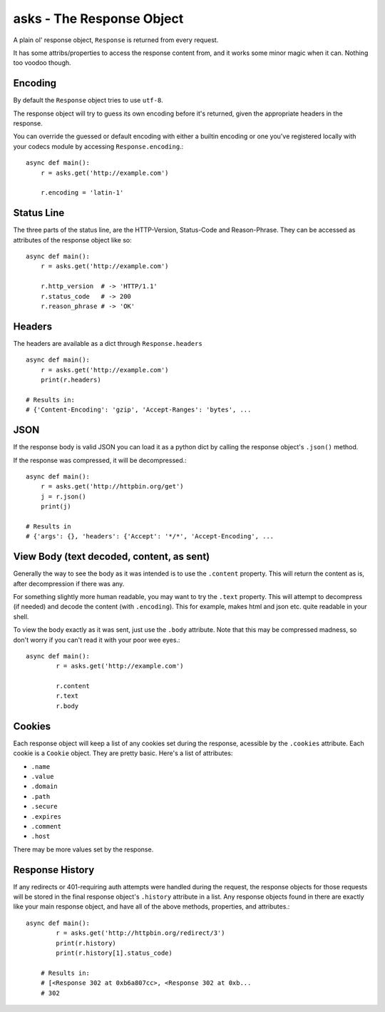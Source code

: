 asks - The Response Object
==========================

A plain ol' response object, ``Response`` is returned from every request.

It has some attribs/properties to access the response content from, and it works some minor magic when it can. Nothing too voodoo though.

Encoding
________

By default the ``Response`` object tries to use ``utf-8``.

The response object will try to guess its own encoding before it's returned, given the appropriate headers in the response.

You can override the guessed or default encoding with either a builtin encoding or one you've registered locally with your codecs module by accessing ``Response.encoding``.::

    async def main():
        r = asks.get('http://example.com')

        r.encoding = 'latin-1'

Status Line
___________

The three parts of the status line, are the HTTP-Version, Status-Code and Reason-Phrase. They can be accessed as attributes of the response object like so::

    async def main():
        r = asks.get('http://example.com')

        r.http_version  # -> 'HTTP/1.1'
        r.status_code   # -> 200
        r.reason_phrase # -> 'OK'

Headers
_______

The headers are available as a dict through ``Response.headers`` ::

    async def main():
        r = asks.get('http://example.com')
        print(r.headers)

    # Results in:
    # {'Content-Encoding': 'gzip', 'Accept-Ranges': 'bytes', ...


JSON
____

If the response body is valid JSON you can load it as a python dict by calling the response object's ``.json()`` method.

If the response was compressed, it will be decompressed.::

    async def main():
        r = asks.get('http://httpbin.org/get')
        j = r.json()
        print(j)

    # Results in
    # {'args': {}, 'headers': {'Accept': '*/*', 'Accept-Encoding', ...


View Body (text decoded, content, as sent)
__________________________________________

Generally the way to see the body as it was intended is to use the ``.content`` property. This will return the content as is, after decompression if there was any.

For something slightly more human readable, you may want to try the ``.text`` property. This will attempt to decompress (if needed) and decode the content (with ``.encoding``). This for example, makes html and json etc. quite readable in your shell.

To view the body exactly as it was sent, just use the ``.body`` attribute. Note that this may be compressed madness, so don't worry if you can't read it with your poor wee eyes.::

    async def main():
            r = asks.get('http://example.com')

            r.content
            r.text
            r.body


Cookies
_______

Each response object will keep a list of any cookies set during the response, acessible by the ``.cookies`` attribute. Each cookie is a ``Cookie`` object. They are pretty basic. Here's a list of attributes:

* ``.name``
* ``.value``
* ``.domain``
* ``.path``
* ``.secure``
* ``.expires``
* ``.comment``
* ``.host``

There may be more values set by the response.

Response History
________________

If any redirects or 401-requiring auth attempts were handled during the request, the response objects for those requests will be stored in the final response object's ``.history`` attribute in a list. Any response objects found in there are exactly like your main response object, and have all of the above methods, properties, and attributes.::

    async def main():
            r = asks.get('http://httpbin.org/redirect/3')
            print(r.history)
            print(r.history[1].status_code)

        # Results in:
        # [<Response 302 at 0xb6a807cc>, <Response 302 at 0xb...
        # 302

